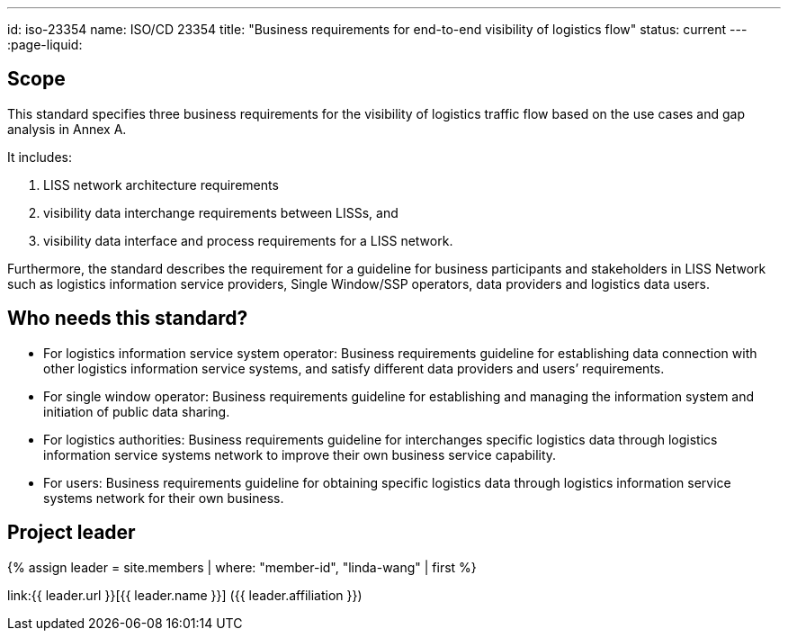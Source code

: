 ---
id: iso-23354
name: ISO/CD 23354
title: "Business requirements for end-to-end visibility of logistics flow"
status: current
---
:page-liquid:

== Scope

This standard specifies three business requirements for the visibility of logistics traffic flow based on the use cases and gap analysis in Annex A.

It includes:

. LISS network architecture requirements
. visibility data interchange requirements between LISSs, and
. visibility data interface and process requirements for a LISS network.

Furthermore, the standard describes the requirement for a guideline for business participants and stakeholders in LISS Network such as logistics information service providers, Single Window/SSP operators, data providers and logistics data users.

== Who needs this standard?

* For logistics information service system operator: Business requirements guideline for establishing data connection with other logistics information service systems, and satisfy different data providers and users’ requirements.

* For single window operator: Business requirements guideline for establishing and managing the information system and initiation of public data sharing.

* For logistics authorities: Business requirements guideline for interchanges specific logistics data through logistics information service systems network to improve their own business service capability.

* For users: Business requirements guideline for obtaining specific logistics data through logistics information service systems network for their own business.


== Project leader

{% assign leader = site.members | where: "member-id", "linda-wang" | first %}

link:{{ leader.url }}[{{ leader.name }}] ({{ leader.affiliation }})

